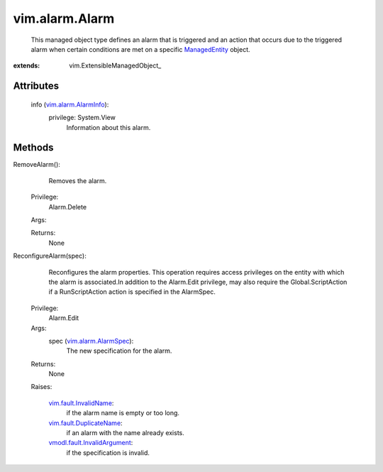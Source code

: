 
vim.alarm.Alarm
===============
  This managed object type defines an alarm that is triggered and an action that occurs due to the triggered alarm when certain conditions are met on a specific `ManagedEntity <vim/ManagedEntity.rst>`_ object.


:extends: vim.ExtensibleManagedObject_


Attributes
----------
    info (`vim.alarm.AlarmInfo <vim/alarm/AlarmInfo.rst>`_):
      privilege: System.View
       Information about this alarm.


Methods
-------


RemoveAlarm():
   Removes the alarm.


  Privilege:
               Alarm.Delete



  Args:


  Returns:
    None
         


ReconfigureAlarm(spec):
   Reconfigures the alarm properties. This operation requires access privileges on the entity with which the alarm is associated.In addition to the Alarm.Edit privilege, may also require the Global.ScriptAction if a RunScriptAction action is specified in the AlarmSpec.


  Privilege:
               Alarm.Edit



  Args:
    spec (`vim.alarm.AlarmSpec <vim/alarm/AlarmSpec.rst>`_):
       The new specification for the alarm.




  Returns:
    None
         

  Raises:

    `vim.fault.InvalidName <vim/fault/InvalidName.rst>`_: 
       if the alarm name is empty or too long.

    `vim.fault.DuplicateName <vim/fault/DuplicateName.rst>`_: 
       if an alarm with the name already exists.

    `vmodl.fault.InvalidArgument <vmodl/fault/InvalidArgument.rst>`_: 
       if the specification is invalid.


